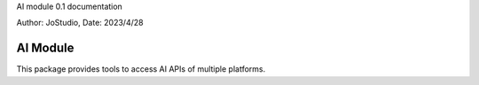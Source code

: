 AI module 0.1 documentation

Author: JoStudio, Date: 2023/4/28

AI Module
======================

This package provides tools to access AI APIs of multiple platforms.
